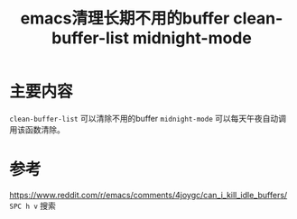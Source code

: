 #+title: emacs清理长期不用的buffer clean-buffer-list midnight-mode
#+roam_tags: emacs
#+roam_alias: 

* 主要内容
=clean-buffer-list= 可以清除不用的buffer
=midnight-mode= 可以每天午夜自动调用该函数清除。
* 参考
https://www.reddit.com/r/emacs/comments/4joygc/can_i_kill_idle_buffers/
=SPC h v= 搜索
